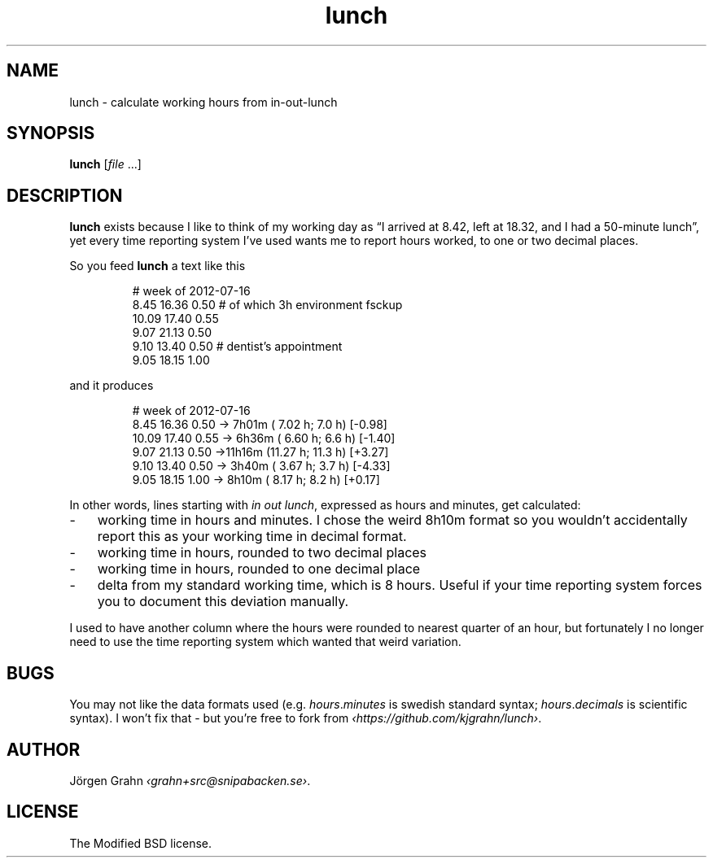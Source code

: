 .ss 12 0
.de BP
.IP \\fB\\$*
..
.
.
.TH lunch 1 "JUL 2012" "LUNCH" "User Manuals"
.
.SH "NAME"
lunch \- calculate working hours from in\-out\-lunch
.
.SH "SYNOPSIS"
.
.B lunch
.RI [ file
\&...]
.
.SH "DESCRIPTION"
.
.B lunch
exists because I like to think of my working day as
\[lq]I arrived at 8.42, left at 18.32, and I had a 50-minute lunch\[rq],
yet every time reporting system I've used
wants me to report hours worked, to one or two decimal places.
.PP
So you feed
.B lunch
a text like this
.IP
.nf
.ft CR
# week of 2012-07-16
 8.45 16.36 0.50 # of which 3h environment fsckup
10.09 17.40 0.55
 9.07 21.13 0.50
 9.10 13.40 0.50 # dentist's appointment
 9.05 18.15 1.00
.fi
.PP
and it produces
.IP
.nf
.ft CR
# week of 2012-07-16
 8.45 16.36 0.50 -> 7h01m ( 7.02 h;  7.0 h) [-0.98]
10.09 17.40 0.55 -> 6h36m ( 6.60 h;  6.6 h) [-1.40]
 9.07 21.13 0.50 ->11h16m (11.27 h; 11.3 h) [+3.27]
 9.10 13.40 0.50 -> 3h40m ( 3.67 h;  3.7 h) [-4.33]
 9.05 18.15 1.00 -> 8h10m ( 8.17 h;  8.2 h) [+0.17]
.fi
.PP
In other words, lines starting with
.I in
.I out
.IR lunch ,
expressed as hours and minutes,
get calculated:
.IP \- 3x
working time in hours and minutes.
I chose the weird 8h10m format so you wouldn't accidentally
report this as your working time in decimal format.
.IP \-
working time in hours, rounded to two decimal places
.IP \-
working time in hours, rounded to one decimal place
.IP \-
delta from my standard working time, which is 8 hours.
Useful if your time reporting system forces you to
document this deviation manually.
.PP
I used to have another column where the hours were rounded
to nearest quarter of an hour, but fortunately I no longer
need to use the time reporting system which wanted that
weird variation.
.
.
.SH "BUGS"
You may not like the data formats used (e.g.
.IR hours . minutes
is swedish standard syntax;
.IR hours . decimals
is scientific syntax).
I won't fix that \- but you're free to fork from
.IR \[fo]https://github.com/kjgrahn/lunch\[fc] .
.
.
.SH "AUTHOR"
.
J\(:orgen Grahn
.IR \[fo]grahn+src@snipabacken.se\[fc] .
.
.
.SH "LICENSE"
.
The Modified BSD license.
